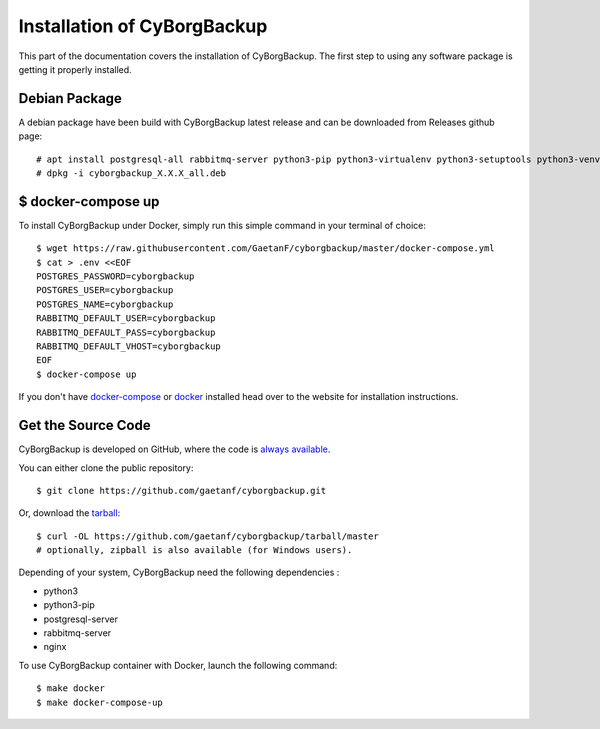.. _install:

Installation of CyBorgBackup
============================

This part of the documentation covers the installation of CyBorgBackup.
The first step to using any software package is getting it properly installed.

Debian Package
--------------

A debian package have been build with CyBorgBackup latest release and can be downloaded from Releases github page::

    # apt install postgresql-all rabbitmq-server python3-pip python3-virtualenv python3-setuptools python3-venv supervisor nginx
    # dpkg -i cyborgbackup_X.X.X_all.deb

$ docker-compose up
-------------------

To install CyBorgBackup under Docker, simply run this simple command in your terminal of choice::

    $ wget https://raw.githubusercontent.com/GaetanF/cyborgbackup/master/docker-compose.yml
    $ cat > .env <<EOF
    POSTGRES_PASSWORD=cyborgbackup
    POSTGRES_USER=cyborgbackup
    POSTGRES_NAME=cyborgbackup
    RABBITMQ_DEFAULT_USER=cyborgbackup
    RABBITMQ_DEFAULT_PASS=cyborgbackup
    RABBITMQ_DEFAULT_VHOST=cyborgbackup
    EOF
    $ docker-compose up


If you don't have `docker-compose <https://docs.docker.com/compose/>`_ or `docker <https://www.docker.com/>`_ installed  head over to the website for installation instructions.

Get the Source Code
-------------------

CyBorgBackup is developed on GitHub, where the code is
`always available <https://github.com/gaetanf/cyborgbackup>`_.

You can either clone the public repository::

    $ git clone https://github.com/gaetanf/cyborgbackup.git

Or, download the `tarball <https://github.com/gaetanf/cyborgbackup/tarball/master>`_::

    $ curl -OL https://github.com/gaetanf/cyborgbackup/tarball/master
    # optionally, zipball is also available (for Windows users).

Depending of your system, CyBorgBackup need the following dependencies :

- python3
- python3-pip
- postgresql-server
- rabbitmq-server
- nginx

To use CyBorgBackup container with Docker, launch the following command::

    $ make docker
    $ make docker-compose-up

